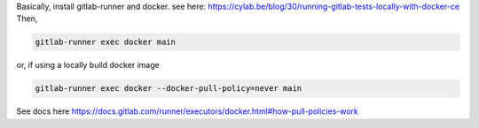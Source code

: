 Basically, install gitlab-runner and docker.
see here:
https://cylab.be/blog/30/running-gitlab-tests-locally-with-docker-ce
Then,

.. code-block:: bash

    gitlab-runner exec docker main


or, if using a locally build docker image

.. code-block:: bash

    gitlab-runner exec docker --docker-pull-policy=never main


See docs here https://docs.gitlab.com/runner/executors/docker.html#how-pull-policies-work
